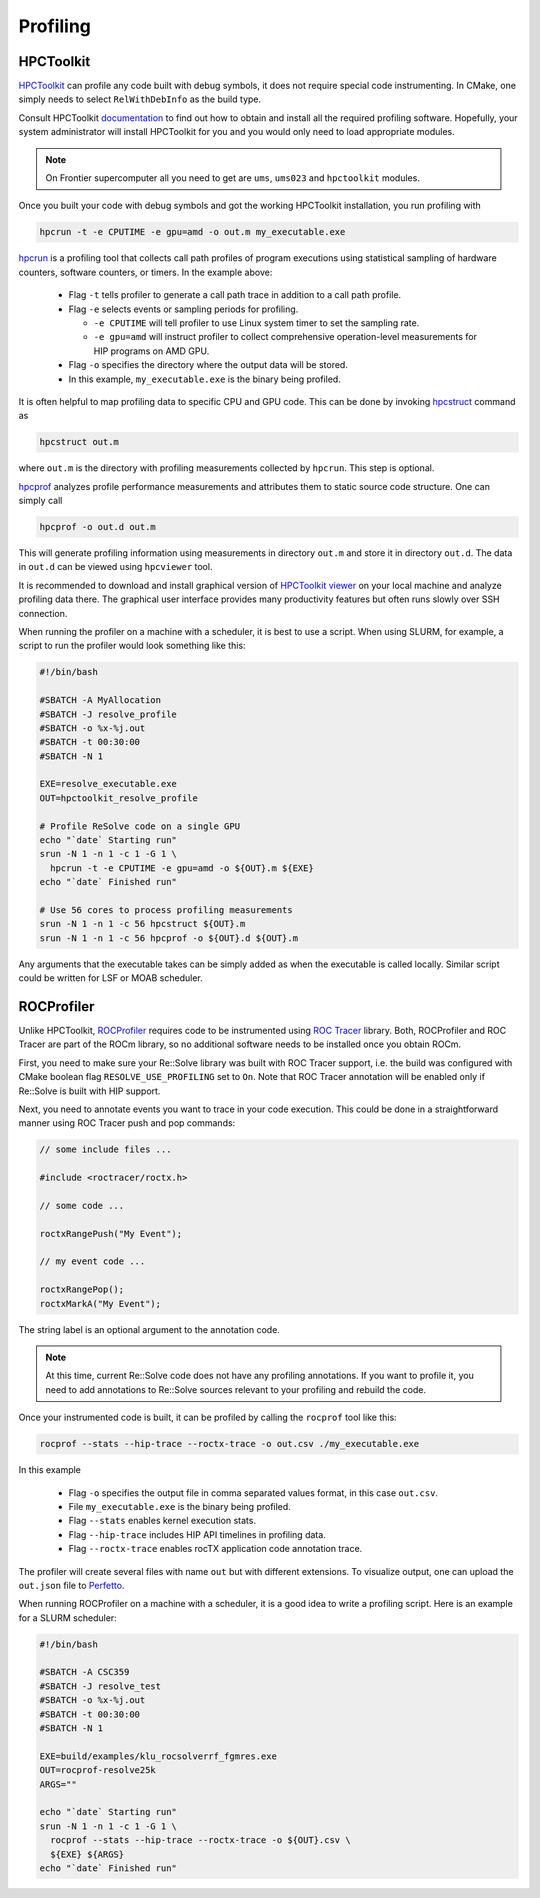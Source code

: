 Profiling
=========



##########
HPCToolkit
##########

`HPCToolkit <http://hpctoolkit.org>`_ can profile any code built with debug
symbols, it does not require special code instrumenting. In CMake, one simply
needs to select ``RelWithDebInfo`` as the build type.

Consult HPCToolkit `documentation <http://hpctoolkit.org/software-instructions.html>`_
to find out how to obtain and install all the required profiling software.
Hopefully, your system administrator will install HPCToolkit for you and you
would only need to load appropriate modules.

.. note:: On Frontier supercomputer all you need to get are ``ums``,
          ``ums023`` and ``hpctoolkit`` modules.

Once you built your code with debug symbols and got the working HPCToolkit
installation, you run profiling with

.. code:: shell

  hpcrun -t -e CPUTIME -e gpu=amd -o out.m my_executable.exe

`hpcrun <http://hpctoolkit.org/man/hpcrun.html>`_ is a profiling tool that
collects call path profiles of program executions using statistical sampling
of hardware counters, software counters, or timers. In the example above:

  * Flag ``-t`` tells profiler to generate a call path trace in addition to a
    call path profile.
  * Flag ``-e`` selects events or sampling periods for profiling.

    * ``-e CPUTIME`` will tell profiler to use Linux system timer to set the
      sampling rate.
    * ``-e gpu=amd`` will instruct profiler to collect comprehensive
      operation-level measurements for HIP programs on AMD GPU.

  * Flag ``-o`` specifies the directory where the output data will be stored.
  * In this example, ``my_executable.exe`` is the binary being profiled.

It is often helpful to map profiling data to specific CPU and GPU code. This
can be done by invoking `hpcstruct <http://hpctoolkit.org/man/hpcstruct.html>`_
command as

.. code:: shell

  hpcstruct out.m

where ``out.m`` is the directory with profiling measurements collected by
``hpcrun``. This step is optional.

`hpcprof <http://hpctoolkit.org/man/hpcprof.html>`_ analyzes profile
performance measurements and attributes them to static source code structure.
One can simply call

.. code:: shell

  hpcprof -o out.d out.m

This will generate profiling information using measurements in directory
``out.m`` and store it in directory ``out.d``. The data in ``out.d`` can be
viewed using ``hpcviewer`` tool.

It is recommended to download and install graphical version of
`HPCToolkit viewer <http://hpctoolkit.org/download.html>`_ on your local
machine and analyze profiling data there. The graphical user interface provides
many productivity features but often runs slowly over SSH connection. 

When running the profiler on a machine with a scheduler, it is best to use
a script. When using SLURM, for example, a script to run the profiler would
look something like this:

.. code:: shell

  #!/bin/bash

  #SBATCH -A MyAllocation
  #SBATCH -J resolve_profile
  #SBATCH -o %x-%j.out
  #SBATCH -t 00:30:00
  #SBATCH -N 1
  
  EXE=resolve_executable.exe
  OUT=hpctoolkit_resolve_profile

  # Profile ReSolve code on a single GPU  
  echo "`date` Starting run"
  srun -N 1 -n 1 -c 1 -G 1 \
    hpcrun -t -e CPUTIME -e gpu=amd -o ${OUT}.m ${EXE}
  echo "`date` Finished run"
  
  # Use 56 cores to process profiling measurements
  srun -N 1 -n 1 -c 56 hpcstruct ${OUT}.m
  srun -N 1 -n 1 -c 56 hpcprof -o ${OUT}.d ${OUT}.m

Any arguments that the executable takes can be simply added as when the
executable is called locally. Similar script could be written for LSF or MOAB
scheduler.

###########
ROCProfiler
###########

Unlike HPCToolkit, `ROCProfiler <https://rocm.docs.amd.com/projects/rocprofiler/en/latest/rocprof.html>`_
requires code to be instrumented using `ROC Tracer <https://rocm.docs.amd.com/projects/roctracer/en/latest/>`_
library. Both, ROCProfiler and ROC Tracer are part of the ROCm library, so
no additional software needs to be installed once you obtain ROCm. 

First, you need to make sure your Re::Solve library was built with ROC Tracer
support, i.e. the build was configured with CMake boolean flag
``RESOLVE_USE_PROFILING`` set to ``On``. Note that ROC Tracer annotation will
be enabled only if Re::Solve is built with HIP support.

Next, you need to annotate events you want to trace in your code execution.
This could be done in a straightforward manner using ROC Tracer push and pop
commands:

.. code:: c++

  // some include files ...

  #include <roctracer/roctx.h>

  // some code ...

  roctxRangePush("My Event");

  // my event code ...

  roctxRangePop();
  roctxMarkA("My Event");

The string label is an optional argument to the annotation code.

.. note:: At this time, current Re::Solve code does not have any profiling
          annotations. If you want to profile it, you need to add annotations
          to Re::Solve sources relevant to your profiling and rebuild the code.

Once your instrumented code is built, it can be profiled by calling the
``rocprof`` tool like this:

.. code:: shell

  rocprof --stats --hip-trace --roctx-trace -o out.csv ./my_executable.exe

In this example

  * Flag ``-o`` specifies the output file in comma separated values format,
    in this case ``out.csv``.
  * File ``my_executable.exe`` is the binary being profiled.
  * Flag ``--stats`` enables kernel execution stats.
  * Flag ``--hip-trace`` includes HIP API timelines in profiling data.
  * Flag ``--roctx-trace`` enables rocTX application code annotation trace.

The profiler will create several files with name ``out`` but with different
extensions. To visualize output, one can upload the ``out.json`` file to
`Perfetto <https://ui.perfetto.dev/>`_.

When running ROCProfiler on a machine with a scheduler, it is a good idea
to write a profiling script. Here is an example for a SLURM scheduler:

.. code:: shell

  #!/bin/bash                                                                                                                                

  #SBATCH -A CSC359                                                                                                                          
  #SBATCH -J resolve_test                                                                                                                    
  #SBATCH -o %x-%j.out                                                                                                                       
  #SBATCH -t 00:30:00                                                                                                                        
  #SBATCH -N 1                                                                                                                               
  
  EXE=build/examples/klu_rocsolverrf_fgmres.exe
  OUT=rocprof-resolve25k
  ARGS=""
  
  echo "`date` Starting run"
  srun -N 1 -n 1 -c 1 -G 1 \
    rocprof --stats --hip-trace --roctx-trace -o ${OUT}.csv \
    ${EXE} ${ARGS}
  echo "`date` Finished run"




